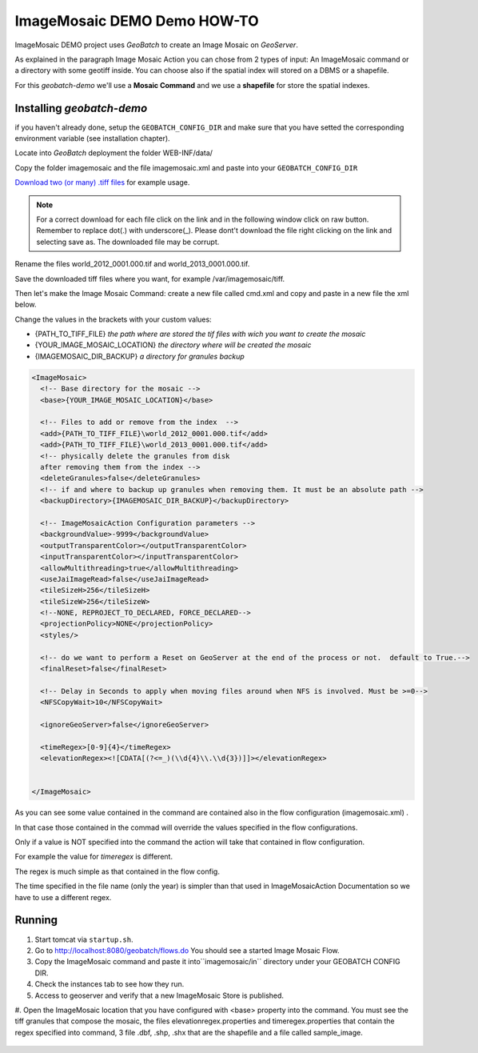 .. |GB| replace:: *GeoBatch*
.. |demo| replace:: *geobatch-demo*
.. |GS| replace:: *GeoServer*
.. |IMD| replace:: ImageMosaic DEMO

|IMD| Demo HOW-TO
====================

|IMD| project uses |GB| to create an Image Mosaic on |GS|. 

As explained in the paragraph Image Mosaic Action you can chose from 2 types of input: An ImageMosaic command or a directory with some geotiff inside.
You can choose also if the spatial index will stored on a DBMS or a shapefile.

For this |demo| we'll use a **Mosaic Command** and we use a **shapefile** for store the spatial indexes.


Installing |demo|
-----------------

if you haven't already done, setup the ``GEOBATCH_CONFIG_DIR`` and make sure that you have setted the corresponding environment variable (see installation chapter).

Locate into |GB| deployment the folder WEB-INF/data/

Copy the folder imagemosaic and the file imagemosaic.xml and paste into your ``GEOBATCH_CONFIG_DIR``

`Download two (or many) .tiff files <https://github.com/geosolutions-it/geoserver-manager/tree/master/src/test/resources/testdata/time_geotiff>`_ for example usage.

.. note::	For a correct download for each file click on the link and in the following window click on raw button. 
	Remember to replace dot(.) with underscore(_).
	Please dont't download the file right clicking on the link and selecting save as. The downloaded file may be corrupt.

Rename the files world_2012_0001.000.tif and world_2013_0001.000.tif.
	
Save the downloaded tiff files where you want, for example /var/imagemosaic/tiff.

Then let's make the Image Mosaic Command: create a new file called cmd.xml and copy and paste in a new file the xml below.

Change the values in the brackets with your custom values:

* {PATH_TO_TIFF_FILE} *the path where are stored the tif files with wich you want to create the mosaic*
* {YOUR_IMAGE_MOSAIC_LOCATION} *the directory where will be created the mosaic*
* {IMAGEMOSAIC_DIR_BACKUP} *a directory for granules backup*

.. sourcecode:: xml
		
	<ImageMosaic>
  	  <!-- Base directory for the mosaic -->
  	  <base>{YOUR_IMAGE_MOSAIC_LOCATION}</base>

  	  <!-- Files to add or remove from the index  -->
	  <add>{PATH_TO_TIFF_FILE}\world_2012_0001.000.tif</add>
	  <add>{PATH_TO_TIFF_FILE}\world_2013_0001.000.tif</add>
	  <!-- physically delete the granules from disk
	  after removing them from the index -->
	  <deleteGranules>false</deleteGranules>
	  <!-- if and where to backup up granules when removing them. It must be an absolute path -->
	  <backupDirectory>{IMAGEMOSAIC_DIR_BACKUP}</backupDirectory>

	  <!-- ImageMosaicAction Configuration parameters -->
	  <backgroundValue>-9999</backgroundValue>
	  <outputTransparentColor></outputTransparentColor>
	  <inputTransparentColor></inputTransparentColor>
	  <allowMultithreading>true</allowMultithreading>
	  <useJaiImageRead>false</useJaiImageRead>
	  <tileSizeH>256</tileSizeH>
	  <tileSizeW>256</tileSizeW>
	  <!--NONE, REPROJECT_TO_DECLARED, FORCE_DECLARED-->
	  <projectionPolicy>NONE</projectionPolicy>
	  <styles/>

	  <!-- do we want to perform a Reset on GeoServer at the end of the process or not.  default to True.-->
	  <finalReset>false</finalReset>

	  <!-- Delay in Seconds to apply when moving files around when NFS is involved. Must be >=0-->
	  <NFSCopyWait>10</NFSCopyWait>

	  <ignoreGeoServer>false</ignoreGeoServer>

	  <timeRegex>[0-9]{4}</timeRegex>
	  <elevationRegex><![CDATA[(?<=_)(\\d{4}\\.\\d{3})]]></elevationRegex>
  

	</ImageMosaic>
	
As you can see some value contained in the command are contained also in the flow configuration (imagemosaic.xml) .

In that case those contained in the commad will override the values specified in the flow configurations. 

Only if a value is NOT specified into the command the action will take that contained in flow configuration.

For example the value for *timeregex* is different. 

The regex is much simple as that contained in the flow config. 

The time specified in the file name (only the year) is simpler than that used in ImageMosaicAction Documentation so we have to use a different regex.


Running
-------

#. Start tomcat via ``startup.sh``.
#. Go to http://localhost:8080/geobatch/flows.do You should see a started Image Mosaic Flow.
#. Copy the ImageMosaic  command and paste it into``imagemosaic/in`` directory under your GEOBATCH CONFIG DIR.
#. Check the instances tab to see how they run.
#. Access to geoserver and verify that a new ImageMosaic Store is published.
#. Open the ImageMosaic location that you have configured with <base> property into the command. 
You must see the tiff granules that compose the mosaic, 
the files elevationregex.properties and timeregex.properties that contain the regex specified into command, 
3 file .dbf, .shp, .shx that are the shapefile and a file called sample_image.

.. figure:: images/mosaic_path_full.jpg
   :align: center
